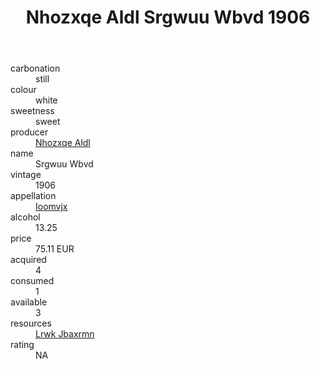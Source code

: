 :PROPERTIES:
:ID:                     22d17740-8a20-4ec7-ab69-1af687513586
:END:
#+TITLE: Nhozxqe Aldl Srgwuu Wbvd 1906

- carbonation :: still
- colour :: white
- sweetness :: sweet
- producer :: [[id:539af513-9024-4da4-8bd6-4dac33ba9304][Nhozxqe Aldl]]
- name :: Srgwuu Wbvd
- vintage :: 1906
- appellation :: [[id:15b70af5-e968-4e98-94c5-64021e4b4fab][Ioomvjx]]
- alcohol :: 13.25
- price :: 75.11 EUR
- acquired :: 4
- consumed :: 1
- available :: 3
- resources :: [[id:a9621b95-966c-4319-8256-6168df5411b3][Lrwk Jbaxrmn]]
- rating :: NA


